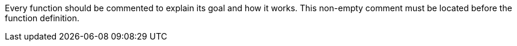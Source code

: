 Every function should be commented to explain its goal and how it works. This non-empty comment must be located before the function definition.
